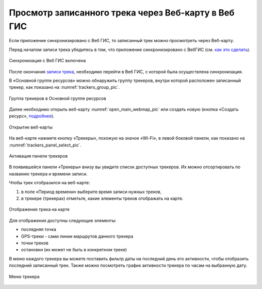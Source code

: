 Просмотр записанного трека через Веб-карту в Веб ГИС
=========================================================
  
Если приложение синхронизировано с Веб ГИС, то записанный трек можно просмотреть через Веб-карту.

Перед началом записи трека убедитесь в том, что приложение синхронизировано с ВебГИС (см. `как это сделать <https://docs.nextgis.ru/docs_ngtracker/source/setting_up.html#ngtr-set-send>`_).

.. figure:: _static/synced_success_ru.png
   :name: synced_wg_pic
   :align: center
   :width: 8cm

   Синхронизация с Веб ГИС включена


После окончания `записи трека <https://docs.nextgis.ru/docs_ngtracker/source/rec_track.html>`_, необходимо перейти в Веб ГИС, с которой была осуществлена синхронизация.

В «Основной группе ресурсов» можно обнаружить группу трекеров, внутри которой расположен записанный трекер, как показано на :numref:`trackers_group_pic`.

.. figure:: _static/trackers_group_ru.png
   :name: trackers_group_pic
   :align: center
   :width: 20cm

   Группа трекеров в Основной группе ресурсов


Далее необходимо открыть веб-карту :numref:`open_main_webmap_pic` или создать новую (кнопка «Создать ресурс», `подробнее <https://docs.nextgis.ru/docs_ngweb/source/webmaps_admin.html>`_).

.. figure:: _static/open_main_webmap_ru.png
   :name: open_main_webmap_pic
   :align: center
   :width: 20cm

   Открытие веб-карты

На веб-карте нажмите кнопку «Трекеры», похожую на значок «Wi-Fi», в левой боковой панели, как показано на :numref:`trackers_panel_select_pic`.

.. figure:: _static/trackers_panel_select_ru.png
   :name: trackers_panel_select_pic
   :align: center
   :width: 20cm

   Активация панели трекеров

В появившейся панели «Трекеры» внизу вы увидите список доступных трекеров. Их можно отсортировать по названию трекера и времени записи.

Чтобы трек отобразился на веб-карте:

1. в поле «Период времени» выберите время записи нужных треков, 
2. в трекере (трекерах) отметьте, какие элементы треков отображать на карте.

.. figure:: _static/webmap_track_display_ru_h.png
   :name: webmap_track_display_pic
   :align: center
   :width: 20cm

   Отображение трека на карте

Для отображения доступны следующие элементы: 

* |button_tracker_lastpoint| последняя точка
* |button_tracker_line| GPS-треки - сами линии маршрутов данного трекера
* |button_tracker_points| точки треков
* |button_tracker_stops| остановки (их может не быть в конкретном треке)

.. |button_tracker_lastpoint| image:: _static/button_tracker_lastpoint.png
   :width: 6mm

.. |button_tracker_line| image:: _static/button_tracker_line.png
   :width: 6mm

.. |button_tracker_points| image:: _static/button_tracker_points.png
   :width: 6mm

.. |button_tracker_stops| image:: _static/button_tracker_stops_h.png
   :width: 6mm


В меню каждого трекера вы можете поставить фильтр даты на последний день его активности, чтобы отобразить последний записанный трек. Также можно посмотреть график активности трекера по часам на выбранную дату.


.. figure:: _static/webmap_tracker_menu_ru_h.png
   :name: 
   :align: center
   :width: 20cm

   Меню трекера
